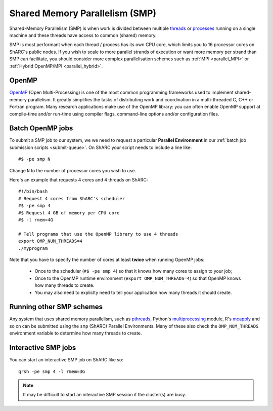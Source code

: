 .. _parallel_SMP:

Shared Memory Parallelism (SMP)
===============================

Shared-Memory Parallelism (SMP) is when work is divided between multiple `threads <https://en.wikipedia.org/wiki/Thread_(computing)>`_ or `processes <https://en.wikipedia.org/wiki/Process_(computing)>`_ running on a single machine and these threads have access to common (shared) memory.

SMP is most performant when each thread / process has its own CPU core, which limits you to 16 processor cores on ShARC's public nodes.
If you wish to scale to more parallel strands of execution or want more memory per strand than SMP can facilitate, 
you should consider more complex parallelisation schemes such as :ref:`MPI <parallel_MPI>` or :ref:`Hybrid OpenMP/MPI <parallel_hybrid>`.

OpenMP
------
`OpenMP <http://openmp.org/wp/>`_ (Open Multi-Processing) is one of the most common programming frameworks used to implement shared-memory parallelism.
It greatly simplifies the tasks of distributing work and coordination in a multi-threaded C, C++ or Fortran program.
Many research applications make use of the OpenMP library: 
you can often enable OpenMP support at compile-time and/or run-time using compiler flags, command-line options and/or configuration files.

Batch OpenMP jobs
-----------------

To submit a SMP job to our system, we we need to request a particular **Parallel Environment** in our :ref:`batch job submission scripts <submit-queue>`.
On ShARC your script needs to include a line like: ::

   #$ -pe smp N

Change ``N`` to the number of processor cores you wish to use. 

Here's an example that requests 4 cores and 4 threads on ShARC: ::

   #!/bin/bash
   # Request 4 cores from ShARC's scheduler
   #$ -pe smp 4
   #$ Request 4 GB of memory per CPU core
   #$ -l rmem=4G
 
   # Tell programs that use the OpenMP library to use 4 threads
   export OMP_NUM_THREADS=4
   ./myprogram

Note that you have to specify the number of cores at least **twice** when running OpenMP jobs:

 * Once to the scheduler (``#$ -pe smp 4``) so that it knows how many cores to assign to your job;
 * Once to the OpenMP runtime environment (``export OMP_NUM_THREADS=4``) so that OpenMP knows how many threads to create.
 * You may also need to expliclty need to tell your application how many threads it should create.

Running other SMP schemes
-------------------------
Any system that uses shared memory parallelism, such as `pthreads <https://en.wikipedia.org/wiki/POSIX_Threads>`_, Python's `multiprocessing <https://docs.python.org/3/library/multiprocessing.html>`_ module, R's `mcapply <https://rforge.net/doc/packages/multicore/mclapply.html>`_ and so on can be submitted using the ``smp`` (ShARC) Parallel Environments.  Many of these also check the ``OMP_NUM_THREADS`` environment variable to determine how many threads to create.

Interactive SMP jobs
--------------------

You can start an interactive SMP job on ShARC like so: ::

        qrsh -pe smp 4 -l rmem=3G

.. note:: 
    It may be difficult to start an interactive SMP session if the cluster(s) are busy. 
